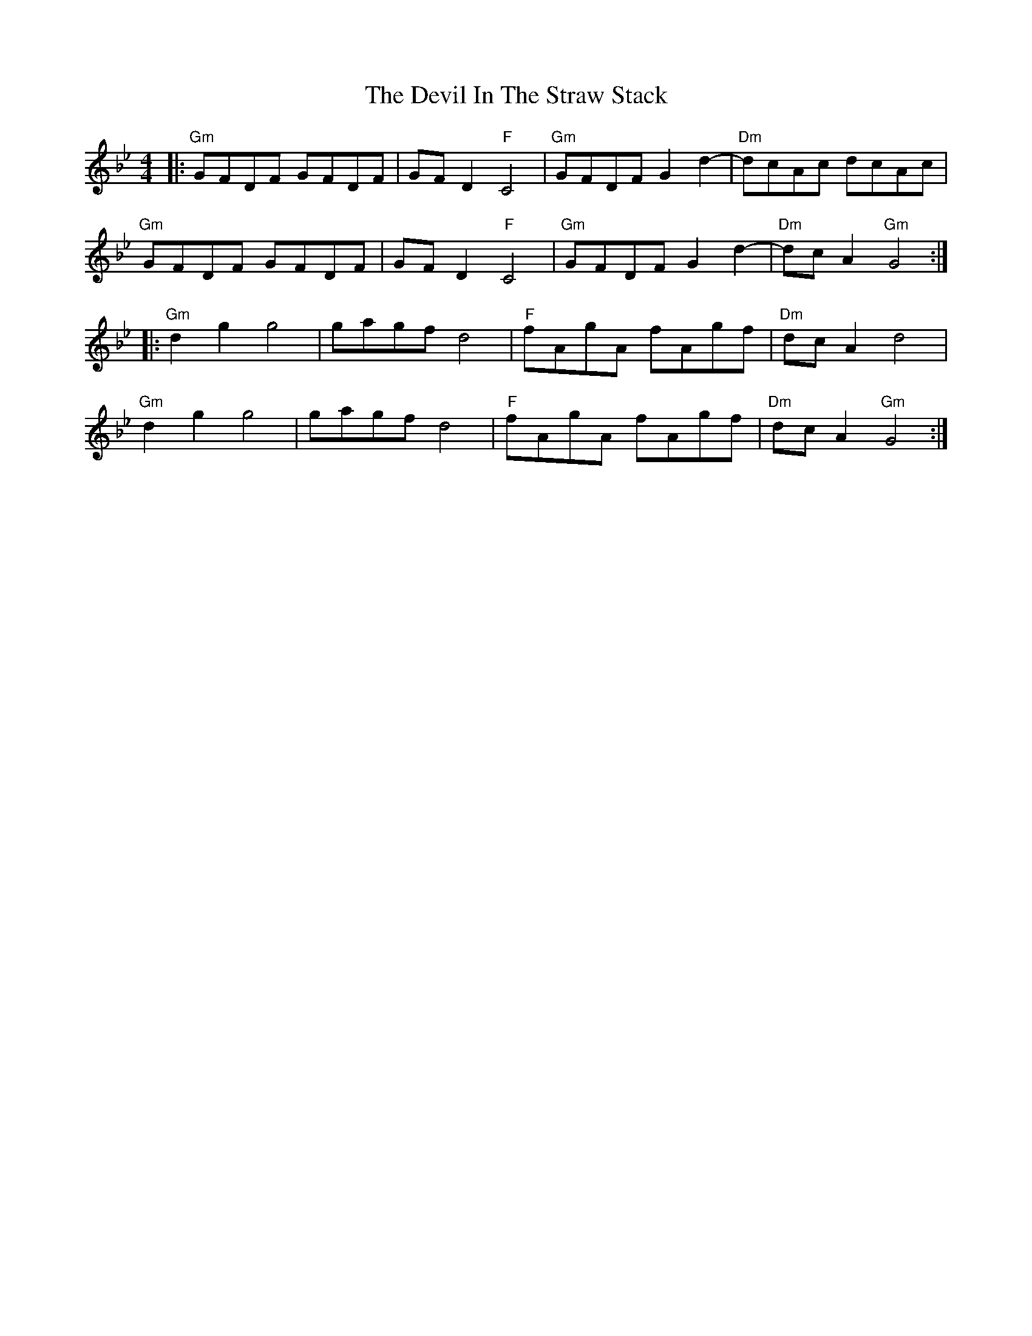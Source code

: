X: 9959
T: Devil In The Straw Stack, The
R: reel
M: 4/4
K: Gminor
|:"Gm"GFDF GFDF|GFD2 "F"C4|"Gm"GFDF G2 d2-|"Dm"dcAc dcAc|
"Gm"GFDF GFDF|GFD2 "F"C4|"Gm"GFDF G2 d2-|"Dm"dcA2 "Gm"G4:|
|:"Gm"d2g2g4|gagf d4|"F"fAgA fAgf|"Dm"dcA2 d4|
"Gm"d2g2g4|gagf d4|"F"fAgA fAgf|"Dm"dcA2 "Gm"G4:|

